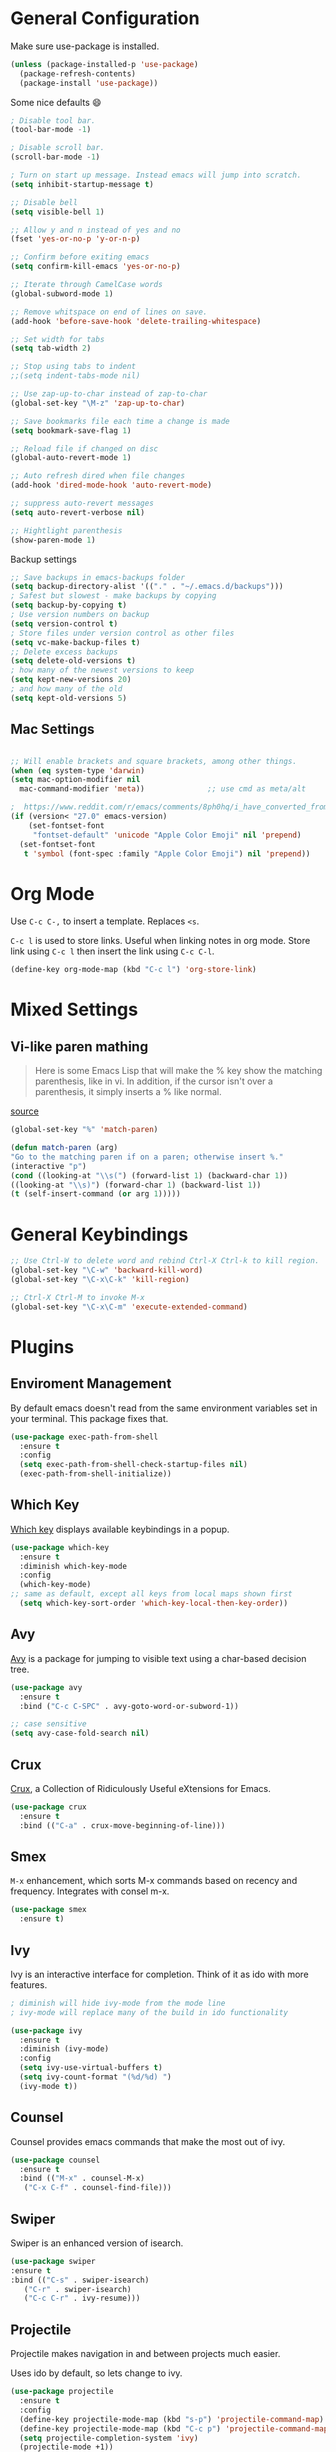 * General Configuration

Make sure use-package is installed.
#+begin_src emacs-lisp
(unless (package-installed-p 'use-package)
  (package-refresh-contents)
  (package-install 'use-package))

#+end_src

Some nice defaults 😄

#+begin_src emacs-lisp
; Disable tool bar.
(tool-bar-mode -1)

; Disable scroll bar.
(scroll-bar-mode -1)

; Turn on start up message. Instead emacs will jump into scratch.
(setq inhibit-startup-message t)

;; Disable bell
(setq visible-bell 1)

;; Allow y and n instead of yes and no
(fset 'yes-or-no-p 'y-or-n-p)

;; Confirm before exiting emacs
(setq confirm-kill-emacs 'yes-or-no-p)

;; Iterate through CamelCase words
(global-subword-mode 1)

;; Remove whitspace on end of lines on save.
(add-hook 'before-save-hook 'delete-trailing-whitespace)

;; Set width for tabs
(setq tab-width 2)

;; Stop using tabs to indent
;;(setq indent-tabs-mode nil)

;; Use zap-up-to-char instead of zap-to-char
(global-set-key "\M-z" 'zap-up-to-char)

;; Save bookmarks file each time a change is made
(setq bookmark-save-flag 1)

;; Reload file if changed on disc
(global-auto-revert-mode 1)

;; Auto refresh dired when file changes
(add-hook 'dired-mode-hook 'auto-revert-mode)

;; suppress auto-revert messages
(setq auto-revert-verbose nil)

;; Hightlight parenthesis
(show-paren-mode 1)
  #+end_src

Backup settings

#+begin_src emacs-lisp
;; Save backups in emacs-backups folder
(setq backup-directory-alist '(("." . "~/.emacs.d/backups")))
; Safest but slowest - make backups by copying
(setq backup-by-copying t)
; Use version numbers on backup
(setq version-control t)
; Store files under version control as other files
(setq vc-make-backup-files t)
;; Delete excess backups
(setq delete-old-versions t)
; how many of the newest versions to keep
(setq kept-new-versions 20)
; and how many of the old
(setq kept-old-versions 5)
#+end_src
** Mac Settings

    #+begin_src emacs-lisp

;; Will enable brackets and square brackets, among other things.
(when (eq system-type 'darwin)
(setq mac-option-modifier nil
  mac-command-modifier 'meta))              ;; use cmd as meta/alt

;  https://www.reddit.com/r/emacs/comments/8ph0hq/i_have_converted_from_the_mac_port_to_the_ns_port/
(if (version< "27.0" emacs-version)
    (set-fontset-font
     "fontset-default" 'unicode "Apple Color Emoji" nil 'prepend)
  (set-fontset-font
   t 'symbol (font-spec :family "Apple Color Emoji") nil 'prepend))
    #+end_src

* Org Mode
Use ~C-c C-,~ to insert a template. Replaces ~<s~.

~C-c l~ is used to store links. Useful when linking notes in org
mode. Store link using ~C-c l~ then insert the link using ~C-c C-l~.

#+begin_src emacs-lisp
(define-key org-mode-map (kbd "C-c l") 'org-store-link)
#+end_src

* Mixed Settings

** Vi-like paren mathing

#+begin_quote
Here is some Emacs Lisp that will make the % key show the matching
parenthesis, like in vi. In addition, if the cursor isn't over a
parenthesis, it simply inserts a % like normal.
#+end_quote
[[https://www.gnu.org/software/emacs/manual/html_node/efaq/Matching-parentheses.html][source]]

#+begin_src emacs-lisp
(global-set-key "%" 'match-paren)

(defun match-paren (arg)
"Go to the matching paren if on a paren; otherwise insert %."
(interactive "p")
(cond ((looking-at "\\s(") (forward-list 1) (backward-char 1))
((looking-at "\\s)") (forward-char 1) (backward-list 1))
(t (self-insert-command (or arg 1)))))

#+end_src

* General Keybindings

   #+begin_src emacs-lisp
;; Use Ctrl-W to delete word and rebind Ctrl-X Ctrl-k to kill region.
(global-set-key "\C-w" 'backward-kill-word)
(global-set-key "\C-x\C-k" 'kill-region)

;; Ctrl-X Ctrl-M to invoke M-x
(global-set-key "\C-x\C-m" 'execute-extended-command)
   #+end_src

* Plugins
** Enviroment Management
By default emacs doesn't read from the same environment variables set
in your terminal. This package fixes that.

#+begin_src emacs-lisp
  (use-package exec-path-from-shell
    :ensure t
    :config
    (setq exec-path-from-shell-check-startup-files nil)
    (exec-path-from-shell-initialize))
#+end_src
** Which Key
[[https://github.com/justbur/emacs-which-key][Which key]] displays available keybindings in a popup.

#+begin_src emacs-lisp
(use-package which-key
  :ensure t
  :diminish which-key-mode
  :config
  (which-key-mode)
;; same as default, except all keys from local maps shown first
  (setq which-key-sort-order 'which-key-local-then-key-order))
#+end_src
** Avy
[[https://github.com/abo-abo/avy][Avy]] is a package for jumping to visible text using a char-based decision tree.

#+begin_src emacs-lisp
(use-package avy
  :ensure t
  :bind ("C-c C-SPC" . avy-goto-word-or-subword-1))

;; case sensitive
(setq avy-case-fold-search nil)
#+end_src

** Crux
[[https://github.com/bbatsov/crux][Crux]], a Collection of Ridiculously Useful eXtensions for Emacs.

#+begin_src emacs-lisp
(use-package crux
  :ensure t
  :bind (("C-a" . crux-move-beginning-of-line)))
#+end_src

** Smex
=M-x= enhancement, which sorts M-x commands based on recency and
frequency. Integrates with consel m-x.

   #+begin_src emacs-lisp
  (use-package smex
    :ensure t)

   #+end_src

** Ivy
Ivy is an interactive interface for completion. Think of it as ido with more features.

#+begin_src emacs-lisp
; diminish will hide ivy-mode from the mode line
; ivy-mode will replace many of the build in ido functionality

(use-package ivy
  :ensure t
  :diminish (ivy-mode)
  :config
  (setq ivy-use-virtual-buffers t)
  (setq ivy-count-format "(%d/%d) ")
  (ivy-mode t))
#+end_src

** Counsel
Counsel provides emacs commands that make the most out of ivy.

   #+begin_src emacs-lisp
  (use-package counsel
    :ensure t
    :bind (("M-x" . counsel-M-x)
	 ("C-x C-f" . counsel-find-file)))
   #+end_src

** Swiper
Swiper is an enhanced version of isearch.

#+begin_src emacs-lisp
  (use-package swiper
  :ensure t
  :bind (("C-s" . swiper-isearch)
	 ("C-r" . swiper-isearch)
	 ("C-c C-r" . ivy-resume)))
#+end_src

** Projectile
Projectile makes navigation in and between projects much easier.

Uses ido by default, so lets change to ivy.

#+begin_src emacs-lisp
(use-package projectile
  :ensure t
  :config
  (define-key projectile-mode-map (kbd "s-p") 'projectile-command-map)
  (define-key projectile-mode-map (kbd "C-c p") 'projectile-command-map)
  (setq projectile-completion-system 'ivy)
  (projectile-mode +1))

; counsel-projectile provides further ivy integration into projectile
(use-package counsel-projectile
  :ensure t
  :config
  (counsel-projectile-mode))
#+end_src
** Docker
*** Dockerfile Mode
Syntax highlighting for dockerfiles.

#+begin_src emacs-lisp
(use-package dockerfile-mode
  :ensure t
  :mode ("Dockerfile\\'" . dockerfile-mode))

#+end_src

*** Docker Compose

#+begin_src emacs-lisp
(use-package docker-compose-mode
  :ensure t)
#+end_src

** Typescript
=typscript.el= is a minimalistic major-mode for editing typescript files.

#+begin_src emacs-lisp
(use-package typescript-mode
  :ensure t
  :config (setq typescript-indent-level 2))

#+end_src
** Git Gutter
[[https://github.com/emacsorphanage/git-gutter][Git Gutter]] shows line status from git.

#+begin_src emacs-lisp
(use-package git-gutter
  :ensure t
  :diminish git-gutter-mode
  :init
    (global-git-gutter-mode +1))
#+end_src

** Smart Parens
[[https://github.com/Fuco1/smartparens][Smartparens]] is a minor mode for dealing with pairs in Emacs.

   #+begin_src emacs-lisp
  (use-package smartparens
    :ensure t
    :diminish smartparens-mode
    :config
    ; Require the default configuration (as mentioned in the smartparens readme)
    (require 'smartparens-config)
    (add-hook 'prog-mode-hook 'smartparens-mode))
   #+end_src
** Undo Tree
[[http://www.dr-qubit.org/undo-tree.html][Undo-tree]] treats changes as a branching tree of changes.

   #+begin_src emacs-lisp
  (use-package undo-tree
    :ensure t
    :diminish undo-tree-mode
    :config
    (global-undo-tree-mode 1))
   #+end_src

Use C-z and C-S-z for undo and redo.
#+begin_src emacs-lisp
;; make ctrl-z undo
(global-set-key (kbd "C-z") 'undo)
;; make ctrl-Z redo
(defalias 'redo 'undo-tree-redo)
(global-set-key (kbd "C-S-z") 'redo)

#+end_src
** Slime
[[https://common-lisp.net/project/slime/][SLIME]] is a lisp interaction mode for emacs.

We need to define the default Lisp to use. Since I'm using =clisp=, I
use that (use =which clisp= to find it).

#+begin_src emacs-lisp
(use-package slime
  :ensure t
  :config
  (setq inferior-lisp-program "/usr/local/bin/clisp"))

#+end_src
** Ace Window
[[https://github.com/abo-abo/ace-window][Ace window]] makes it easier to switch between multiple windows.

#+begin_src emacs-lisp
  (use-package ace-window
    :ensure t
    :bind ("M-o" . ace-window)
    :config
    (setq aw-keys '(?a ?o ?e ?u ?h ?t ?n ?l ?g))
    (custom-set-faces
      '(aw-leading-char-face
       ((t (:inherit ace-jump-face-foreground :height 4.0))))))

;; Make M-o work in ansi-term
;; We need to load it after "term", otherwise 'term-*-map won't exist.
(with-eval-after-load "term"
    (define-key term-raw-map (kbd "M-o") 'ace-window)
    (define-key term-mode-map (kbd "M-o") 'ace-window))

#+end_src

** Markdown-mode
[[https://jblevins.org/projects/markdown-mode/][Markdown mode]] is a major mode for editing Markdown-formatted text.

To show markdown preview (with for instance =C-c C-c l=), install
markdown with =brew install markdown=.

#+begin_src emacs-lisp
(use-package markdown-mode
  :ensure t
  :commands (markdown-mode gfm-mode)
  :mode (("README\\.md\\'" . gfm-mode)
         ("\\.md\\'" . markdown-mode)
         ("\\.markdown\\'" . markdown-mode))
  :init (setq markdown-command "markdown"))
#+end_src
** Golden Ratio

   #+begin_src emacs-lisp
(use-package golden-ratio
  :ensure t
  :config
  ;; make ace-window trigger golden-ratio
  (add-to-list 'golden-ratio-extra-commands 'ace-window)
  :init
  (golden-ratio-mode 1))
   #+end_src
** Go-Mode

Setup [[https://github.com/dominikh/go-mode.el][go-mode]]. Also use goimports instead of gofmt. [[https://pkg.go.dev/golang.org/x/tools/cmd/goimports?tab=doc][goimports]] will fix
imports as well as format your code, so it's basically gofmt but with
added import fix.

#+begin_src emacs-lisp
(use-package go-mode
  :ensure t
  :config
  (add-hook 'go-mode-hook (lambda () (setq tab-width 4)))
)
#+end_src

Don't forget to install gopls.

#+begin_src shell
go get golang.org/x/tools/gopls@latest
#+end_src

lsp-mode, company-lsp, lsp-ui and flycheck

** LSP Mode

#+begin_src emacs-lisp
;; set prefix for lsp-command-keymap (few alternatives - "C-l", "C-c l")
(setq lsp-keymap-prefix "C-c l")

(use-package lsp-mode
    :ensure t
    :hook (
            (go-mode . lsp)
            ;; if you want which-key integration
            (lsp-mode . lsp-enable-which-key-integration))
    :commands lsp lsp-deferred)

;; if you are ivy user
(use-package lsp-ivy
  :ensure t
  :bind ("C-c l f" . lsp-ivy-workspace-symbol)
  :commands lsp-ivy-workspace-symbol)

;; Set up before-save hooks to format buffer and add/delete imports.
;; Make sure you don't have other gofmt/goimports hooks enabled.
(defun lsp-go-install-save-hooks ()
  (add-hook 'before-save-hook #'lsp-format-buffer t t)
  (add-hook 'before-save-hook #'lsp-organize-imports t t))
(add-hook 'go-mode-hook #'lsp-go-install-save-hooks)

;; optionally
;(use-package lsp-ui :commands lsp-ui-mode)

#+end_src
** Company Mode

Company mode is a completion package that works well with lsp mode.

Note that *lsp-go and company-lsp should not be installed* according
to gopls github [[https://github.com/golang/tools/blob/master/gopls/doc/emacs.md#troubleshooting][page]].

For company documentation, use ~M-x describe-function RET company-mode~.

#+begin_src emacs-lisp
(use-package company
  :ensure t
  :config
  ;; Optionally enable completion-as-you-type behavior.
  (setq company-idle-delay 0.5)
  (setq company-minimum-prefix-length 2))

#+end_src
** Web-mode

   #+begin_src emacs-lisp
(defun turnoff-smartparens ()
  (turn-off-smartparens-mode))

(use-package web-mode
  :ensure t
  :config
  (add-to-list 'auto-mode-alist '("\\.gohtml\\'" . web-mode))
  ;; Disable smartparens when in web-mode.
  (add-hook 'web-mode 'turnoff-smartparens)
)
   #+end_src
** Dash-at-point
Run dash with the word under point.

#+begin_src emacs-lisp
(use-package dash-at-point
  :ensure t
  :config
  (global-set-key "\C-cd" 'dash-at-point)
)
#+end_src

** Par edit
#+begin_src emacs-lisp
(use-package paredit
  :ensure t
  :config
  ;; Use paredit with emacs lisp modes
  (autoload 'enable-paredit-mode "paredit" "Turn on pseudo-structural editing of Lisp code." t)
  (add-hook 'emacs-lisp-mode-hook       #'enable-paredit-mode)
  (add-hook 'eval-expression-minibuffer-setup-hook #'enable-paredit-mode)
  (add-hook 'ielm-mode-hook             #'enable-paredit-mode)
  (add-hook 'lisp-mode-hook             #'enable-paredit-mode)
  (add-hook 'lisp-interaction-mode-hook #'enable-paredit-mode)
  (add-hook 'scheme-mode-hook           #'enable-paredit-mode)
)
  #+end_src
